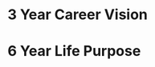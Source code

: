#+SEQ_TODO: OPEN(o) IN_PROGRESS(p) DELEGATED(d) | FINISHED(f) WAITING_FOR(w)
#+CATEGORY: Visions
#+TAGS: { outcome(o) reading(r) programming(p) homework(h) calling(c) mailing(m) organizing(z) errand(e) workout(w) talking(t) searching(s) goal(g) information(i) } { easy(1) intermediate(2) difficult(3) }

* 3 Year Career Vision
* 6 Year Life Purpose
